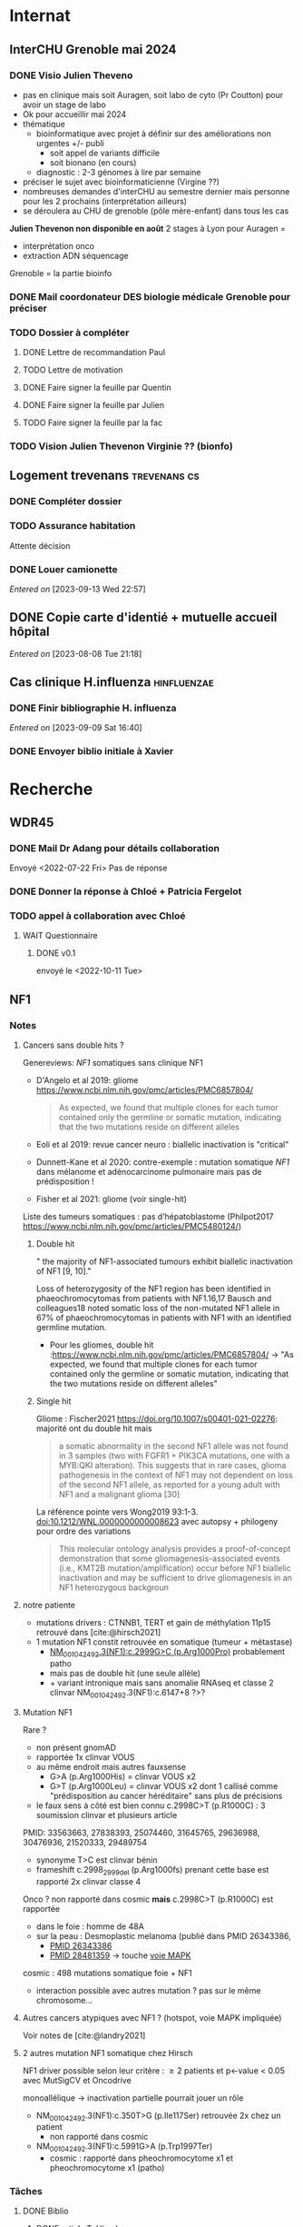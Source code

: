 * Internat
:PROPERTIES:
:CATEGORY: internat
:END:
** InterCHU Grenoble mai 2024
:PROPERTIES:
:CATEGORY: interchu
:END:
*** DONE Visio Julien Theveno
CLOSED: [2023-07-21 Fri 17:54] DEADLINE: <2023-07-21 Fri>
- pas en clinique mais soit Auragen, soit labo de cyto (Pr Coutton) pour avoir un stage de labo
- Ok pour accueillir mai 2024
- thématique
  - bioinformatique avec projet à définir sur des améliorations non urgentes +/- publi
    - soit appel de variants difficile
    - soit bionano (en cours)
  - diagnostic : 2-3 génomes à lire par semaine
- préciser le sujet avec bioinformaticienne (Virgine ??)
- nombreuses demandes d'interCHU au semestre dernier mais personne pour les 2 prochains (interprétation ailleurs)
- se déroulera au CHU de grenoble (pôle mère-enfant) dans tous les cas

*Julien Thevenon non disponible en août*
2 stages à Lyon pour Auragen =
- interprétation onco
- extraction ADN  séquencage
Grenoble = la partie bioinfo
*** DONE Mail coordonateur DES biologie médicale Grenoble pour préciser
CLOSED: [2023-07-21 Fri 17:54] SCHEDULED: <2023-07-21 Fri>
*** TODO Dossier à compléter
**** DONE Lettre de recommandation Paul
CLOSED: [2023-09-10 Sun 22:38]
**** TODO Lettre de motivation
SCHEDULED: <2023-09-15 Fri>
**** DONE Faire signer la feuille par Quentin
CLOSED: [2023-09-11 Mon 19:14] SCHEDULED: <2023-09-10 Sun>
**** DONE Faire signer la feuille par Julien
CLOSED: [2023-09-13 Wed 22:57] SCHEDULED: <2023-09-10 Sun>
**** TODO Faire signer la feuille par la fac
SCHEDULED: <2023-09-12 Tue>
*** TODO Vision Julien Thevenon  Virginie ?? (bionfo)
** Logement trevenans :trevenans:cs:
*** DONE Compléter dossier
CLOSED: [2023-08-30 Wed 16:38]
*** TODO Assurance habitation
SCHEDULED: <2023-09-27 Wed>
Attente décision

*** DONE Louer camionette
CLOSED: [2023-09-16 Sat 18:19] SCHEDULED: <2023-09-16 Sat>
/Entered on/ [2023-09-13 Wed 22:57]
** DONE Copie carte d'identié + mutuelle accueil hôpital
CLOSED: [2023-08-19 Sat 20:09] SCHEDULED: <2023-08-17 Thu>
/Entered on/ [2023-08-08 Tue 21:18]
** Cas clinique H.influenza :hinfluenzae:
:PROPERTIES:
:CATEGORY: bacterio
:END:
*** DONE Finir bibliographie H. influenza
CLOSED: [2023-09-09 Sat 20:19] SCHEDULED: <2023-09-09 Sat>
/Entered on/ [2023-09-09 Sat 16:40]
*** DONE Envoyer biblio initiale à Xavier
CLOSED: [2023-09-10 Sun 22:51] SCHEDULED: <2023-09-10 Sun>
* Recherche
:PROPERTIES:
:CATEGORY: recherche
:END:
** WDR45
:PROPERTIES:
:CATEGORY: wdr45
:END:
*** DONE Mail Dr Adang pour détails collaboration
SCHEDULED: <2022-08-06 Sat>
Envoyé <2022-07-22 Fri>
Pas de réponse
*** DONE Donner la réponse à Chloé + Patricia Fergelot
*** TODO appel à collaboration avec Chloé
**** WAIT Questionnaire
***** DONE v0.1
CLOSED: [2022-12-03 Sat 12:35] SCHEDULED: <2022-10-01 Sat>
envoyé le <2022-10-11 Tue>
** NF1
:PROPERTIES:
:CATEGORY: nf1
:END:
*** Notes
**** Cancers sans double hits ?
Genereviews: /NF1/ somatiques sans clinique NF1
- D'Angelo et al 2019: gliome https://www.ncbi.nlm.nih.gov/pmc/articles/PMC6857804/
  #+begin_quote
 As expected, we found that multiple clones for each tumor contained only the germline or somatic mutation, indicating that the two mutations reside on different alleles
  #+end_quote

- Eoli et al 2019: revue cancer neuro : biallelic inactivation is "critical"
- Dunnett-Kane et al 2020: contre-exemple : mutation somatique /NF1/ dans mélanome et adénocarcinome pulmonaire mais pas de prédisposition !
- Fisher et al 2021: gliome (voir single-hit)

Liste des tumeurs somatiques : pas d’hépatoblastome (Philpot2017 https://www.ncbi.nlm.nih.gov/pmc/articles/PMC5480124/)

***** Double hit
" the majority of NF1-associated tumours exhibit biallelic inactivation of NF1 [9, 10]."

[10] = knudson
[9] = brehms2009:
| Non nervous           | Gastrointestinal stromal tumour          | Second hit NF1 and some copy number alterations [15]                                              |
|                       | Somatostatinoma                          | ?                                                                                                 |
|                       | Phaeochromocytoma                        | Second hit NF1 [16-18]                                                                            |
|                       | Breast cancer                            | ?                                                                                                 |
|                       | Rhabdomyosarcoma                         | ?                                                                                                 |
|-----------------------+------------------------------------------+---------------------------------------------------------------------------------------------------|
| Nervous system tumour | Astrocytoma                              | Second hit NF1, mutation in TP53, deletion of CDKN2A                                              |
|                       | Malignant peripheral nerve-sheath tumour | Second hit NF1, multiple copy number alterations, mutation in TP53, deletion of CDKN2A [24,25-27] |
|                       | Neuroblastoma                            | Second hit NF1, amplification of MYCN, deletion of 1p36 [28,29]                                   |


Loss of heterozygosity of the NF1 region has been identified in phaeochromocytomas from patients with NF1.16,17 Bausch and colleagues18 noted somatic loss of the non-mutated NF1 allele in 67% of phaeochromocytomas in patients with NF1 with an identified germline mutation.

- Pour les gliomes, double hit :https://www.ncbi.nlm.nih.gov/pmc/articles/PMC6857804/ -> "As expected, we found that multiple clones for each tumor contained only the germline or somatic mutation, indicating that the two mutations reside on different alleles"


***** Single hit
Gliome : Fischer2021 https://doi.org/10.1007/s00401-021-02276:
majorité ont du double hit mais
#+begin_quote
a somatic abnormality in the second NF1 allele was not found in 3 samples (two with FGFR1 + PIK3CA mutations, one with a MYB:QKI alteration). This suggests that in rare cases, glioma pathogenesis in the context of NF1 may not dependent on loss of the second NF1 allele, as reported for a young adult with NF1 and a malignant glioma [30]
#+end_quote

La référence pointe vers Wong2019 93:1-3. doi:10.1212/WNL.0000000000008623 avec autopsy + philogeny pour ordre des variations
#+begin_quote
This molecular ontology analysis provides a proof-of-concept demonstration that some gliomagenesis-associated events (i.e., KMT2B mutation/amplification) occur before NF1 biallelic inactivation and may be sufficient to drive gliomagenesis in an NF1 heterozygous backgroun
#+end_quote
**** notre patiente
- mutations drivers : CTNNB1, TERT et gain de méthylation 11p15 retrouvé dans [cite:@hirsch2021]
- 1 mutation NF1 constit retrouvée en somatique (tumeur + métastase)
  - [[https://genome.ucsc.edu/cgi-bin/hgTracks?db=hg38&lastVirtModeType=default&lastVirtModeExtraState=&virtModeType=default&virtMode=0&nonVirtPosition=&position=chr17%3A31230268%2D31230268&hgsid=1418628939_u4ASAyqv2xSI3YwznwQRfOaGJo4t][NM_001042492.3(NF1):c.2999G>C (p.Arg1000Pro)]] probablement patho
  - mais pas de double hit (une seule allèle)
  - + variant intronique mais sans anomalie RNAseq et classe 2 clinvar
    NM_001042492.3(NF1):c.6147+8 ?>?
**** Mutation NF1
Rare ?
  - non présent gnomAD
  - rapportée 1x clinvar VOUS
  - au même endroit mais autres fauxsense
    - G>A (p.Arg1000His) = clinvar VOUS x2
    - G>T (p.Arg1000Leu) = clinvar VOUS x2 dont 1 callisé comme "prédisposition au cancer héréditaire" sans plus de précisions
  - le faux sens à côté est bien connu c.2998C>T (p.R1000C) : 3 soumission clinvar et plusieurs article
PMID: 33563663, 27838393, 25074460, 31645765, 29636988, 30476936, 21520333, 29489754
  - synonyme T>C est clinvar bénin
  - frameshift  c.2998_2999del (p.Arg1000fs) prenant cette base est rapporté 2x clinvar classe 4

Onco ? non rapporté dans cosmic *mais* c.2998C>T (p.R1000C) est rapportée
    - dans le foie : homme de 48A
    - sur la peau : Desmoplastic melanoma (publié dans PMID 26343386,
      - [[https://pubmed.ncbi.nlm.nih.gov/26343386/][PMID 26343386]]
      - [[https://pubmed.ncbi.nlm.nih.gov/28481359/][PMID 28481359]] -> touche [[https://www.wikipathways.org/index.php/Pathway:WP382][voie MAPK]]
  cosmic : 498 mutations somatique foie + NF1
- interaction possible avec autres mutation ? pas sur le même chromosome...

**** Autres cancers atypiques avec NF1 ? (hotspot, voie MAPK impliquée)
Voir notes de [cite:@landry2021]
**** 2 autres mutation NF1 somatique chez Hirsch
NF1 driver possible selon leur critère : \ge 2 patients
et p<-value < 0.05 avec MutSigCV et Oncodrive

monoallélique -> inactivation partielle pourrait jouer un rôle
  - NM_001042492.3(NF1):c.350T>G (p.Ile117Ser) retrouvée 2x chez un patient
    - non rapporté dans cosmic
  - NM_001042492.3(NF1):c.5991G>A (p.Trp1997Ter)
    - cosmic : rapporté dans pheochromocytome x1 et pheochromocytome x1 (patho)

*** Tâches
**** DONE Biblio
***** DONE article T. Hirsch
CLOSED: [2022-11-27 Sun 11:28]
***** DONE Autre case report NF1 + hépatoblastome ?
CLOSED: [2022-11-27 Sun 11:28]
[cite:@dubbink2018]: 1 patient NF1 + mutation somatique /CNNTB1/
[cite:@seminog2012] étude épidémio : surrisque de cancer du foie chez patient NF1 (cf note)
[cite:@ucar2007] 1 cas de NF1 avec hépatoblastome sans confirmation moléculaire
[cite:@landry2021]: épidémio récente : pas de cas rapporté NF1 + foie
[cite:@varan2015]: épidémio plus ancienne : idem
[cite:@skoczen2019] hépatoblastome + neuroblastome avec plusieurs variants dont NF1
***** DONE NF1 + autres cancers
CLOSED: [2022-11-27 Sun 11:28]
***** DONE Pathway
CLOSED: [2022-11-27 Sun 11:28]
Wnt/β-cateninng : impliqué dans NF1
activation Ras/MAPk -> augemantation niveau de βcatenine

- [cite:@watson2013] : activation de la voie -> développement + progression des tumeurs nerveues périphériques
  [rappel : entraine des neurofibromes qui sont bénin mais qui peuvent se transformer en tumeur maligne]. Modèle murin + étude de l'expression murine model : activation ->  (activation)
- [cite:@luscan2014] : idem, le plus convaincant, activation de la voie dans MPNSTS
-  In Neurofibromatosis type 1, GTPase function is ablated leading to unsuppressed activation of
the Ras/MAPK signaling pathway[19], which can lead to enhanced Wnt/β-catenin signaling through
quenching GSK-3β’s inhibitory effect on Wnt/β-catenin signaling[20]
- lien avec ossification
  - sourics avec défaut /NF1/ : augmentation niveau de βcatenine sur phase précoce de consolidation fracture osseuse
  - néfopam (inhibe βcatenin) : améliore ossification [cite:@baht2017] sur de courtes période de temps
  - idem mais sur souris agếes et dans Nature (mais sans NF1, juste confirme le lien) [cite:@kwak2019]

  https://www.sciencedirect.com/science/article/pii/S8756328217300571?casa_token=hXS_Cmtozt8AAAAA:enMW1d09t-ms-mlCC6eMIX-C2XyvxuastFwmLi8wkYVO3zZlDdEtSY1eU-7s27xcHLoNe3hrXCM
  (cf leur biblio)

 mini review phttps://www.ijpmonline.org/article.asp?issn=0377-4929;year=2020;volume=63;issue=1;spage=112;epage=115;aulast=Ghose#ref9

- hépatoblastome selon [cite:@dubbink2018]    (perte de fonction -> excès β-catening par absence de dégradation)

NF2
- [cite:@kim2016] activation
- schwannomees NF2 via hyperactivation  https://www.nature.com/articles/cdd201654
  et vestibular schwanoma
  https://www.nature.com/articles/s41401-022-00908-4
***** Autres
[cite:@kappler2010]: rien ne correspond
Voie RAS impliquée dans hépatoblastome ?
Possible selon https://pubmed.ncbi.nlm.nih.gov/19665249/
https://www.nature.com/articles/labinvest2016142
**** KILL Trouver autres cas ?
CLOSED: [2022-12-04 Sun 22:13]
***** KILL Appel ANDDI rares
CLOSED: [2022-12-04 Sun 22:13]
***** KILL Appel ITACA
CLOSED: [2022-12-04 Sun 22:13]
**** DONE Plan de l’article
CLOSED: [2022-10-22 Sat 23:33] DEADLINE: <2022-09-17 Sat>
**** DONE Poster v0.1
CLOSED: [2022-11-27 Sun 11:28]
**** TODO Article
***** DONE v0.1
CLOSED: [2022-12-04 Sun 22:13]
***** DONE Corrections v0.2
CLOSED: [2023-03-20 lun. 14:29]
***** DONE Version validée par paul v0.2.7
CLOSED: [2023-03-20 lun. 14:30]
***** DONE Correction Hirsch + Vidau
CLOSED: [2023-06-11 Sun 18:39] SCHEDULED: <2023-05-28 Sun>
***** DONE Dernières correction JP
CLOSED: [2023-07-02 Sun 10:52] SCHEDULED: <2023-06-11 Sun>
***** DONE Relancer avant soumission
CLOSED: [2023-07-21 Fri 17:46] SCHEDULED: <2023-07-16 Sun>
**** TODO Soumission
***** Notes
  List journaux acceptant case reports
  https://static1.squarespace.com/static/5db7b349364ff063a6c58ab8/t/6071fb065173800a11ccd0a2/1618082566620/Case+Report+Journals+2020.pdf

- Acad Pediatr : non, scope inadéquat
- BMC Pediatrics ? trop cher (2 290€) Impact factor 2.1
- Curr Opin Pediatr : il faut être invité
- Front Pediatr : 2000$ case report
https://www.frontiersin.org/journals/pediatrics/for-authors/publishing-fees
- Ital J Pediatr : trop cher (cf bmc)
- J Pediatr Health Care : out of scope
- J Pediatr Hematol Oncol Nurs : out of scope
- Minerva Pediatr : gratuit si soumission pas en open access
https://www.minervamedica.it/en/journals/minerva-pediatrics/notice-to-authors.php
  #+begin_quote
 hybrid journal which publishes scientific papers on pediatrics, neonatology, adolescent medicine, child and adolescent psychiatry and pediatric surgery
  #+end_quote
  case report pour la forme de lettres à l’éditeur apparement
  https://www.minervamedica.it/en/journals/minerva-pediatrics/article.php?cod=R15Y2021N05A0467
  #+begin_quote
Subscription-based model
Page charges. Publication of the manuscript is free of charge. Language revision and excessive alterations to proofs will be charged to the authors.
  #+end_quote

- Pediatr Clin North Am : out of scope
- Pediatr Dev Pathol : gratuit
  Case report ok :
#+begin_quote
The Journal covers the spectrum of disorders of early development (including embryology, placentology, and teratology), gestational and perinatal diseases, and all diseases of childhood. Studies may be in any field of experimental, anatomic, or clinical pathology, including molecular pathology. Case reports are published only if they provide new insights into disease mechanisms or new information.
#+end_quote
https://journals.sagepub.com/author-instructions/PDP
#+begin_quote
There are no fees payable to submit to or publish in this journal.
#+end_quote

- Pediatr Hematol Oncol : gratuit
  scope limite :
  #+begin_quote
aim to define optimal therapeutic strategies for children and young adults with cancer and blood disorders.
  #+end_quote

  Case report ok :
  #+begin_quote
  PHO will consider exceptional case studies and case series. These submissions must illuminate novel biological or clinical understanding of cancer or blood diseases must be submitted in the identical format as a letter to the editorial
  #+end_quote

#+begin_quote
 Authors of accepted peer-reviewed articles have the choice to pay a fee to allow perpetual unrestricted online access to their published article to readers globally, immediately upon publication. Authors may take advantage of the open access option at the point of submission. Please note that this choice has no influence on the peer review and acceptance process. These articles are subject to the journal's standard peer-review process and will be accepted or rejected based on their own merit.

The article processing charge (APC) is charged on acceptance of the article and should be paid within 30 days by the author, funding agency or institution. Payment must be processed for the article to be published
#+end_quote
https://www.tandfonline.com/action/authorSubmission?show=instructions&journalCode=ipho20#oa
#+begin_quote
There are no submission fees, publication fees or page charges for this journal.
#+end_quote
***** DONE Soumission AJMG
CLOSED: [2023-07-30 Sun 14:50] SCHEDULED: <2023-07-26 Wed>
****** DONE Figures > 2 en Supplementary
CLOSED: [2023-07-27 Thu 23:31] DEADLINE: <2023-07-24 Mon>
****** DONE Vérifier citation format APA
CLOSED: [2023-07-27 Thu 23:31] DEADLINE: <2023-07-24 Mon>
****** DONE Ajouter le consentement dans les méthodes
CLOSED: [2023-07-27 Thu 23:31] DEADLINE: <2023-07-24 Mon>
****** DONE Rajouter la machine avec séquencage
CLOSED: [2023-07-27 Thu 23:31] DEADLINE: <2023-07-24 Mon>
****** DONE Cover letter
CLOSED: [2023-07-27 Thu 23:31] DEADLINE: <2023-07-26 Wed>
https://www.springer.com/gp/authors-editors/authorandreviewertutorials/submitting-to-a-journal-and-peer-review/cover-letters/10285574

#    If known, address the editor who will be assessing your manuscript by their name. Include the date of submission and the journal you are submitting to.
Dear Editor,

#    First paragraph: include the title of your manuscript and the type of manuscript it is (e.g. review, research, case study). Then briefly explain the background to your study, the question you sought out to answer and why.
We would like submit to American Journal of Medical Genetics (part A) a novel
case report entitled "Hepatoblastoma in a patient with Neurofibromatosis type 1:
a case report" to the  for consideration of publication.  Even though a large
variety of tumours have been reported in neurofibromatosis type 1, this is, to
our knowledge, only the third case in medical litterature linked with
hepatoblastoma and the first with germline and somatic molecular analysis.

Following-up the discovery of a liver mass in a 11-year old girl, epithelial
hepatoblastoma with pulmonary metastasis was diagnosed. Germline and somatic
molecular analysis showed classical driver variant for hepatoblastoma and a
germline class 4 /NF1/ variant also found in the tumour. We discuss potential
causal link between the two.

#    Third paragraph: here you should indicate why the readers of the journal #would be interested in the work.
# biological and medical aspects of genetic disorders and birth defects, as well as in-depth documentation of phenotype analysis within the current context of genotype/phenotype correlations.
To facilitate early detection of rare cancers like hepatoblastoma, reporting
such associations is important to increase clinical awareness and improve
follow-up of /NF1/ patients. It also highlights the difficulty of genetic
counseling with aggressive tumours and genetic diseases in the same family.

Thank you for considering our case report for publication.

Sincerely,
****** DONE Soumission initiale
CLOSED: [2023-07-27 Thu 23:31]

*** DONE Mail Juliette + Paul pour resoumission
CLOSED: [2023-09-10 Sun 22:36] SCHEDULED: <2023-09-10 Sun>
/Entered on/ [2023-09-10 Sun 22:21]
** Apprendre le machine learning
:PROPERTIES:
:CATEGORY: machine learning
:END:
[[https://www.reddit.com/r/MachineLearning/comments/5z8110/d_a_super_harsh_guide_to_machine_learning/][Source: reddit]]
*** STRT [[file:books.org::*The elements of statistical learning (217)][The elements of statistical learning (217)]] :
**** STRT Chap 1-4
**** Chap 7-8
*** Introduction to statistical learning
Plus facile, à faire avant Elements... ?
*** [[https://www.coursera.org/learn/machine-learning/home/info][Andrew NG coursera]]
*** The Deep Learning Book: https://www.deeplearningbook.org/front_matter.pdf
*** Put tensor flow or torch on a linux box and run examples: http://cs231n.github.io/aws-tutorial/
*** Autres cours en lignes
**** https://mlcourse.ai/book/index.html
**** https://www.fast.ai/

* Génétique
** Collège [0/32]
*** 1. Architecture du génome
*** 2. Structure et fonction du génome humains: chromosomes sexuels
*** 3. Structure et fonction du génome humains
*** 4. Hérédité mendélienne
*** 5. Génétique des populations
*** 6. Cytogénétique conventionnelle
*** 7. Cytogénétique moléculaire
*** 8. Anomalies hémopathies et tumeurs solides
*** STRT 9.Anomalies génétiques à l’échelle du gène
*** STRT 10. Principales techniques d’analyses des anomalies génétiques à l’échelle du gène
*** 11. Séquencage haut débit
*** 12. Conseil génétique
*** 13. Examen de l’enfant
*** 14. Hétérogénéite des maladies génétiques
*** 15. DPN, DPI
*** 16. Dépistage néonatal
*** 17. DPS
*** 18. Dispositions législatives
*** 19. Enjeux éthiques
*** 20. Maladies mitochondriales
*** 21. Empreinte parentale
*** 22. Mutations dynamiques
*** 23. Oncogénétique
*** 24. Bases de données
*** 25. Perspectives thérapeutiques
*** 26. Pharmacogénétique
*** 27. Génétique des maladies complexes
*** 28. T21
*** 29. Mucoviscidose
*** 30. Xfragile
*** 31. Maladies rares
*** 32. Médecine génomique

** TODO Biologie cellulaire et moléculaire Dunod [22/209]
*** DONE Fiche 1
*** DONE Fiche 2
*** DONE Fiche 3
*** DONE Fiche 4
*** DONE Fiche 5
*** DONE Fiche 6
*** DONE Fiche 7
*** DONE Fiche 8
*** DONE Fiche 9
*** DONE Fiche 10
*** DONE Fiche 11
*** DONE Fiche 12
*** DONE Fiche 13
*** DONE Fiche 14
*** DONE Fiche 15
*** DONE Fiche 16
*** DONE Fiche 17
*** Fiche 18
*** Fiche 19
*** Fiche 20
*** Fiche 21
*** Fiche 22
*** Fiche 23
*** Fiche 24
*** Fiche 25
*** Fiche 26
*** Fiche 27
*** Fiche 28
*** DONE Fiche 29
*** Fiche 30
*** Fiche 31
*** Fiche 32
*** Fiche 33
*** Fiche 34
*** Fiche 35
*** Fiche 36
*** Fiche 37
*** Fiche 38
*** Fiche 39
*** Fiche 40
*** Fiche 41
*** Fiche 42
*** DONE Fiche 43
*** Fiche 44
*** DONE Fiche 45
*** DONE Fiche 46
*** DONE Fiche 47
*** Fiche 48
*** Fiche 49
*** Fiche 50
*** Fiche 51
*** Fiche 52
*** Fiche 53
*** Fiche 54
*** Fiche 55
*** Fiche 56
*** Fiche 57
*** Fiche 58
*** Fiche 59
*** Fiche 60
*** Fiche 61
*** Fiche 62
*** Fiche 63
*** Fiche 64
*** Fiche 65
*** Fiche 66
*** Fiche 67
*** Fiche 68
*** Fiche 69
*** Fiche 70
*** Fiche 71
*** Fiche 72
*** Fiche 73
*** Fiche 74
*** Fiche 75
*** Fiche 76
*** Fiche 77
*** Fiche 78
*** Fiche 79
*** Fiche 80
*** Fiche 81
*** Fiche 82
*** Fiche 83
*** Fiche 84
*** Fiche 85
*** Fiche 86
*** Fiche 87
*** Fiche 88
*** Fiche 89
*** Fiche 90
*** Fiche 91
*** Fiche 92
*** Fiche 93
*** Fiche 94
*** Fiche 95
*** Fiche 96
*** Fiche 97
*** Fiche 98
*** Fiche 99
*** Fiche 100
*** Fiche 101
*** Fiche 102
*** Fiche 103
*** Fiche 104
*** Fiche 105
*** Fiche 106
*** Fiche 107
*** Fiche 108
*** Fiche 109
*** Fiche 110
*** Fiche 111
*** Fiche 112
*** Fiche 113
*** Fiche 114
*** Fiche 115
*** Fiche 116
*** Fiche 117
*** Fiche 118
*** Fiche 119
*** Fiche 120
*** Fiche 121
*** Fiche 122
*** Fiche 123
*** Fiche 124
*** Fiche 125
*** Fiche 126
*** Fiche 127
*** Fiche 128
*** Fiche 129
*** Fiche 130
*** Fiche 131
*** Fiche 132
*** Fiche 133
*** Fiche 134
*** Fiche 135
*** Fiche 136
*** Fiche 137
*** Fiche 138
*** Fiche 139
*** Fiche 140
*** Fiche 141
*** Fiche 142
*** Fiche 143
*** Fiche 144
*** Fiche 145
*** Fiche 146
*** Fiche 147
*** Fiche 148
*** Fiche 149
*** Fiche 150
*** Fiche 151
*** Fiche 152
*** Fiche 153
*** Fiche 154
*** Fiche 155
*** Fiche 156
*** Fiche 157
*** Fiche 158
*** Fiche 159
*** Fiche 160
*** Fiche 161
*** Fiche 162
*** Fiche 163
*** Fiche 164
*** Fiche 165
*** Fiche 166
*** Fiche 167
*** Fiche 168
*** Fiche 169
*** Fiche 170
*** Fiche 171
*** Fiche 172
*** Fiche 173
*** Fiche 174
*** Fiche 175
*** Fiche 176
*** Fiche 177
*** Fiche 178
*** Fiche 179
*** Fiche 180
*** Fiche 181
*** Fiche 182
*** Fiche 183
*** Fiche 184
*** Fiche 185
*** Fiche 186
*** Fiche 187
*** Fiche 188
*** Fiche 189
*** Fiche 190
*** Fiche 191
*** Fiche 192
*** Fiche 193
*** Fiche 194
*** Fiche 195
*** Fiche 196
*** Fiche 197
*** Fiche 198
*** Fiche 199
*** Fiche 200
*** Fiche 201
*** Fiche 202
*** Fiche 203
*** Fiche 204
*** Fiche 205
*** Fiche 206
*** Fiche 207
*** Fiche 208
*** Fiche 209
** TODO Biologie chimie Dunod
* Divers
** TODO Photos famille
On utilise le drive commun qu'a fait Elise. Pour éviter les soucis de connexion, on modifie juste le dossier partagé:
https://drive.google.com/drive/folders/11wJ0E_KZv7I88wdv_ULHqd5KvWFfF0DF?usp=sharing_eip_m&invite=CPX0rho&ts=63ea1879

Autres drives :

    alexis: https://drive.proton.me/urls/PQ5M6TKVRM#q8yulEV8T5WG
    papa : https://www.mailo.com/mailo/docs/docs.php?s=IaK9Ajz8kwQJXNPnhJofRuDwyrNSZVy4&dir=mqn0f3%2bozZXc%2bwh4DeXwhVTY1Zz4zci5rZ4XcNHRmX7wPT0d9WG%2b0g%3d%3d&ea_encode=0

*** DONE Copier photos famille drive papa -> drive proton, drive yvain sur drive famille
CLOSED: [2023-02-12 Sun 23:17]
*** TODO Copier photos famille depuis drive yvain sur drive famille
*** TODO Trier photos sur drive yvain
* Voiture :voiture:
** Mazda 5
:PROPERTIES:
:CATEGORY: mazda5
:END:
*** Notes
- Plaquettes : arrière gauche ok (50%) le <2022-09-03 Sat>
- besoin d'une clé 14 pour changer les plaquettes
*** TODO Changer courroie distribution :courroie:
SCHEDULED: <2023-09-29 Fri>
À faire au bout de 10ans, on attend l’an prochain
**** DONE [#B] Commander pièce
CLOSED: [2023-09-11 Mon 19:18] SCHEDULED: <2023-09-11 Mon>
/Entered on/ [2023-09-11 Mon 19:12]
**** DONE Prendre rendez vous
CLOSED: [2023-09-14 Thu 22:44] SCHEDULED: <2023-09-11 Mon>
*** DONE Commander pièce courroie de distribution
CLOSED: [2023-09-14 Thu 22:44] SCHEDULED: <2023-09-11 Mon>
/Entered on/ [2023-09-11 Mon 19:12]
*** TODO Prendre rendez vous courroie distribution
* Moto
:PROPERTIES:
:CATEGORY: moto
:END:
* Maison
:PROPERTIES:
:CATEGORY: maison
:END:
** DONE Saisie administrative taxe d'habitation
CLOSED: [2023-07-30 Sun 15:02]
/Entered on/ [2023-07-02 Sun 18:20]
Découverte <2023-07-02 Sun>. Virement 100.50€ fait.
Mail envoyé ce jour
** TODO Vendre vélo
SCHEDULED: <2023-09-16 Sat>
/Entered on/ [2023-07-29 Sat 10:23]
** TODO Vendre frigo
SCHEDULED: <2023-10-17 Wed>
** TODO Vendre machine à laver
SCHEDULED: <2023-10-17 Wed>
** DONE Photo à Éric pour lit
CLOSED: [2023-07-30 Sun 19:07] SCHEDULED: <2023-07-30 Sun>
** DONE SMS annonce déménagement
CLOSED: [2023-07-29 Sat 10:57] SCHEDULED: <2023-07-29 Sat>
/Entered on/ [2023-07-29 Sat 10:25]
** DONE Lettre recommandée annonce déménagement
CLOSED: [2023-07-29 Sat 10:57] SCHEDULED: <2023-07-29 Sat>
#+category: maison
* Banque
:PROPERTIES:
:CATEGORY: banque
:END:
** WAIT Demande remboursement frais compte bancaire
/Entered on/ [2023-08-13 Sun 11:16]
* Programmation :cs:
** Gentoo :gentoo:
*** GURU :guru:
**** DONE Ebuild pour adapteur wifi TBW-108B
CLOSED: [2023-05-22 Mon 22:50]
Sur branche dev
**** DONE net-wireless/rtl8723bu: migration to linux-mod-r1.eclass
CLOSED: [2023-07-02 Sun 11:13] SCHEDULED: <2023-07-02 Sun>
**** DONE Ebuild hut
CLOSED: [2023-07-02 Sun 10:57]
sur dev
*** TODO Article nzbget sur wiki
/Entered on/ [2022-10-22 Sat 17:31]
*** KILL Gentoo package diagrams-graphviz :gentoo:haskell:
CLOSED: [2023-06-24 Sat 15:43] SCHEDULED: <2023-05-28 Sun>
/Entered on/ [2023-05-27 Sat 22:28]

** Learning Haskell :haskell:
*** [#A] [[https://www.reddit.com/r/haskell/comments/npxfba/comment/h084wwa/?utm_source=share&utm_medium=web2x&context=3][Reddit suggestion]]]
**** Learn Foundational building blocks
- [X] [[https://mmhaskell.com/monads/functors][Functor]]
- [X] [[https://mmhaskell.com/monads/applicatives][Applicatives]]
- [X] [[https://mmhaskell.com/monads/tutorial][Monads]]
- [X] [[https://mmhaskell.com/monads/reader-writer][Reader, writer]]
- [X] [[https://mmhaskell.com/monads/state][State]]
- [X] [[https://mmhaskell.com/monads/transformers][Transformers]]
- [ ] [[https://mmhaskell.com/monads/laws][Laws]]

**** Real-world example
***** STRT Look at the example
- [X] Database
- [ ] API
***** Relax for a few days and watch how interactive programs are being composed
***** Get back to the real-world example and make it a complete Cabal project.
***** [[https://mmhaskell.com/testing/test-driven-development][Testing]]
**** [#A] Best resource : [[https://downloads.haskell.org/~ghc/8.10.4/docs/html/users_guide/glasgow_exts.html#language-options][Language Reference]]
whenever you see an unknown language extension or a compilation flag, look it up in Language Reference and try to understand it. You don't have to fully understand them though, just read about them and keep them on your mind. One day they will begin to automatically click into a sound set of concepts.

Language Reference is one of the most underappreciated sources of information (it's almost universally overlooked in language communities - it was the case for Python, and I find it to be true for Haskell as well). You mentioned that you don't like REPL examples, and neither do I. Luckily, the User Guide/Reference has introductory sections for people like us. Once I knew how to compile a single file and to run it, the rest was just a matter of getting to know things by their name in a new ecosystem.

**** DONE Learn to compose things
When you already know how to compile and run single-module interactive console programs, it takes about a day to understand basics of Cabal, and about a week to learn about input parsing and output formatting. Do you need CLI args? Use optparse-applicative. Env vars? Use envy. JSON? Use aeson and a cheatsheet. Don't think about performance and/or API conventions, that's not what you should be concerned of at this point, as you are just learning to compose things together from individual parts.

**** Experiment with various libraires, read haskell planetarium
At this point you have enough knowledge to begin experimenting with various libraries and APIs. Learn how to use Hoogle, and read as much as you can/want on Haskell Planetarium.
*** KILL Learn Haskell for your greater good
   :PROPERTIES:
   :CUSTOM_ID: kill-learn-haskell-for-your-greater-good
   :END:

50%

*** HOLD [[books.org::Haskell%20Programming%20From%20First%20Principles][Haskell programming from first principles]]
*** GHC
**** GHC commentary
Notamment Ollie Charles's 24 days of GHC Extensions,
**** Lire [[https://www.aosabook.org/en/ghc.html]]
*** Vidéos
**** STRT https://www.youtube.com/watch?v=re96UgMk6GQ
*** Articles historiques
1. [[https://watermark.silverchair.com/320098.pdf?token=AQECAHi208BE49Ooan9kkhW_Ercy7Dm3ZL_9Cf3qfKAc485ysgAAAsYwggLCBgkqhkiG9w0BBwagggKzMIICrwIBADCCAqgGCSqGSIb3DQEHATAeBglghkgBZQMEAS4wEQQMHXfjdjwhGI2t4bLLAgEQgIICeQjZ-I8gmuaFqBktP4IOifHODtMAHcNF_LwRYyq7NswQ7vT6LJho9P_junCAORLGMV9dgq9JMePH2PFKNxXxrEP1VY7rIDG0gzoeObSkgMDn4MXalrIxD3ejY8vsGYy6vce8Kh70J_UJ8RamO1l3BNNUzy2W6VRaa_cMQr_ekdwcz0oihz0BVKn_bgm_8DjiiPhzj8uU9flVhi13t_oIFA6b3At2QMmPe7Z9OyfLkXivKkmKKNoHwSS7AnTIYAKCO383e4kG6NzZ_elai-XMAJs2Nk0vcgaltld1KeaW3269104DdIlFGevJUVNgwE_4LIheSYRZr9Gr0yRR6TROxdsyxrmgQ22Pzxxpnl8-KdjkW6aRSCKNk_yb5hYcPoRa3ldc5yPV15j8i4t9Mv4U_mBwmIRtMIKPdEHeMvcRx6c8_8uT4RV2esuOPfZlA05bzBgJhMS87M8myxisH-exkTMkm58o6nzHf1lGxzn_JS1VSHbhJCUl82ubzzOWjvl3QJM_vv805XTbn_G-fcRi0d9EQIRTqoObWVFyXW-pz16bWoZPZnBQ1gOmc3hPTGBMZjFR6p9VEAO7bKcK8o0yQDjVWEELNwfAAHc-oF_wLiEjXDNBoUttghgQzzvymKY_jSZhcU8TraVu2i551fpuDNEjSJd0qY5Rg3J6eWU550nJmnoWmX6o7KGiYp0vVMfOoFYXJ1trZWSGoRhDQP2LOLIOt3t2idlj6kV_MoCY3BRnkbxf4XIH7gLJf6Dky6hXFbTU8Fjsn8XHBeKSmaAYJ-sbmGB_BdZO8hHyvHvPv0lTtGcSuKywoJhMbblXRzyuacj_6mZQl5j3tAWhy][Why functional programming matters]]
   Très lisible
2. [[https://dl.acm.org/doi/pdf/10.1145/91556.91592][Comprehending monads]]
   Introduction du concept
3. [[https://dl.acm.org/doi/pdf/10.1145/158511.158524][Imperative functional programming]]
   Application des monads poru résoudre le problème IO

